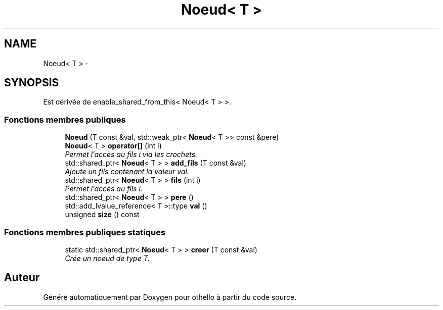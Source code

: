 .TH "Noeud< T >" 3 "Dimanche 23 Avril 2017" "othello" \" -*- nroff -*-
.ad l
.nh
.SH NAME
Noeud< T > \- 
.SH SYNOPSIS
.br
.PP
.PP
Est dérivée de enable_shared_from_this< Noeud< T > >\&.
.SS "Fonctions membres publiques"

.in +1c
.ti -1c
.RI "\fBNoeud\fP (T const &val, std::weak_ptr< \fBNoeud\fP< T >> const &pere)"
.br
.ti -1c
.RI "\fBNoeud\fP< T > \fBoperator[]\fP (int i)"
.br
.RI "\fIPermet l'accès au fils i via les crochets\&. \fP"
.ti -1c
.RI "std::shared_ptr< \fBNoeud\fP< T > > \fBadd_fils\fP (T const &val)"
.br
.RI "\fIAjoute un fils contenant la valeur val\&. \fP"
.ti -1c
.RI "std::shared_ptr< \fBNoeud\fP< T > > \fBfils\fP (int i)"
.br
.RI "\fIPermet l'accès au fils i\&. \fP"
.ti -1c
.RI "std::shared_ptr< \fBNoeud\fP< T > > \fBpere\fP ()"
.br
.ti -1c
.RI "std::add_lvalue_reference< T >::type \fBval\fP ()"
.br
.ti -1c
.RI "unsigned \fBsize\fP () const "
.br
.in -1c
.SS "Fonctions membres publiques statiques"

.in +1c
.ti -1c
.RI "static std::shared_ptr< \fBNoeud\fP< T > > \fBcreer\fP (T const &val)"
.br
.RI "\fICrée un noeud de type T\&. \fP"
.in -1c

.SH "Auteur"
.PP 
Généré automatiquement par Doxygen pour othello à partir du code source\&.
